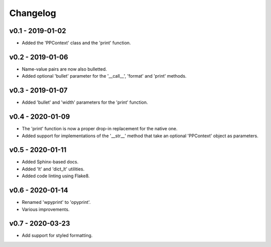 Changelog
=========

.. inclusion-marker

v0.1 - 2019-01-02
+++++++++++++++++
- Added the 'PPContext' class and the 'print' function.


v0.2 - 2019-01-06
+++++++++++++++++
- Name-value pairs are now also bulletted.
- Added optional 'bullet' parameter for the '__call__', 'format' and 'print'
  methods.


v0.3 - 2019-01-07
+++++++++++++++++
- Added 'bullet' and 'width' parameters for the 'print' function.


v0.4 - 2020-01-09
+++++++++++++++++
- The 'print' function is now a proper drop-in replacement for the native one.
- Added support for implementations of the '__str__' method that take an
  optional 'PPContext' object as parameters.


v0.5 - 2020-01-11
+++++++++++++++++
- Added Sphinx-based docs.
- Added 'lt' and 'dict_lt' utilities.
- Added code linting using Flake8.


v0.6 - 2020-01-14
+++++++++++++++++
- Renamed 'wpyprint' to 'opyprint'.
- Various improvements.


v0.7 - 2020-03-23
+++++++++++++++++
- Add support for styled formatting.
